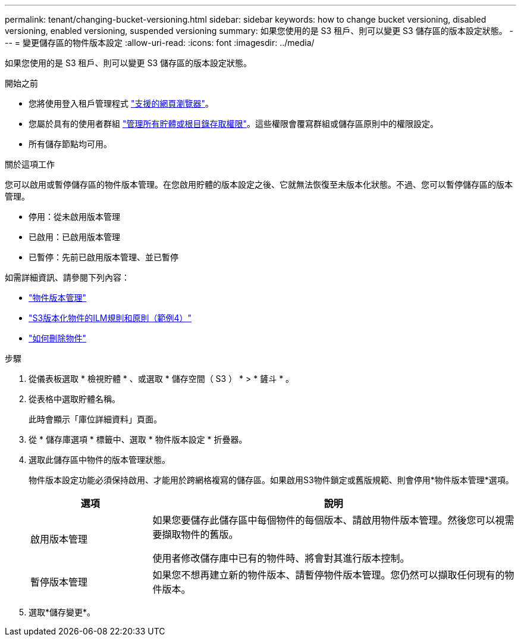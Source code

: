 ---
permalink: tenant/changing-bucket-versioning.html 
sidebar: sidebar 
keywords: how to change bucket versioning, disabled versioning, enabled versioning, suspended versioning 
summary: 如果您使用的是 S3 租戶、則可以變更 S3 儲存區的版本設定狀態。 
---
= 變更儲存區的物件版本設定
:allow-uri-read: 
:icons: font
:imagesdir: ../media/


[role="lead"]
如果您使用的是 S3 租戶、則可以變更 S3 儲存區的版本設定狀態。

.開始之前
* 您將使用登入租戶管理程式 link:../admin/web-browser-requirements.html["支援的網頁瀏覽器"]。
* 您屬於具有的使用者群組 link:tenant-management-permissions.html["管理所有貯體或根目錄存取權限"]。這些權限會覆寫群組或儲存區原則中的權限設定。
* 所有儲存節點均可用。


.關於這項工作
您可以啟用或暫停儲存區的物件版本管理。在您啟用貯體的版本設定之後、它就無法恢復至未版本化狀態。不過、您可以暫停儲存區的版本管理。

* 停用：從未啟用版本管理
* 已啟用：已啟用版本管理
* 已暫停：先前已啟用版本管理、並已暫停


如需詳細資訊、請參閱下列內容：

* link:../s3/object-versioning.html["物件版本管理"]
* link:../ilm/example-4-ilm-rules-and-policy-for-s3-versioned-objects.html["S3版本化物件的ILM規則和原則（範例4）"]
* link:../ilm/how-objects-are-deleted.html["如何刪除物件"]


.步驟
. 從儀表板選取 * 檢視貯體 * 、或選取 * 儲存空間（ S3 ） * > * 鏟斗 * 。
. 從表格中選取貯體名稱。
+
此時會顯示「庫位詳細資料」頁面。

. 從 * 儲存庫選項 * 標籤中、選取 * 物件版本設定 * 折疊器。
. 選取此儲存區中物件的版本管理狀態。
+
物件版本設定功能必須保持啟用、才能用於跨網格複寫的儲存區。如果啟用S3物件鎖定或舊版規範、則會停用*物件版本管理*選項。

+
[cols="1a,3a"]
|===
| 選項 | 說明 


 a| 
啟用版本管理
 a| 
如果您要儲存此儲存區中每個物件的每個版本、請啟用物件版本管理。然後您可以視需要擷取物件的舊版。

使用者修改儲存庫中已有的物件時、將會對其進行版本控制。



 a| 
暫停版本管理
 a| 
如果您不想再建立新的物件版本、請暫停物件版本管理。您仍然可以擷取任何現有的物件版本。

|===
. 選取*儲存變更*。

